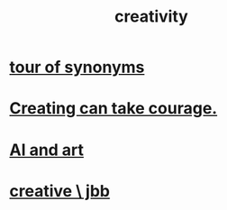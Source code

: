 :PROPERTIES:
:ID:       23f44ea1-7b89-4cdf-954d-770ca1483264
:END:
#+title: creativity
* [[id:b45af920-ae69-411f-81af-7cd744abacf7][tour of synonyms]]
* [[id:776b4780-a8b8-42af-ba5a-b3703a2fc248][Creating can take courage.]]
* [[id:6669f82f-9408-4a1a-9162-863972be8150][AI and art]]
* [[id:c48c126f-c92a-48ac-bff0-28933edf859f][creative \ jbb]]
